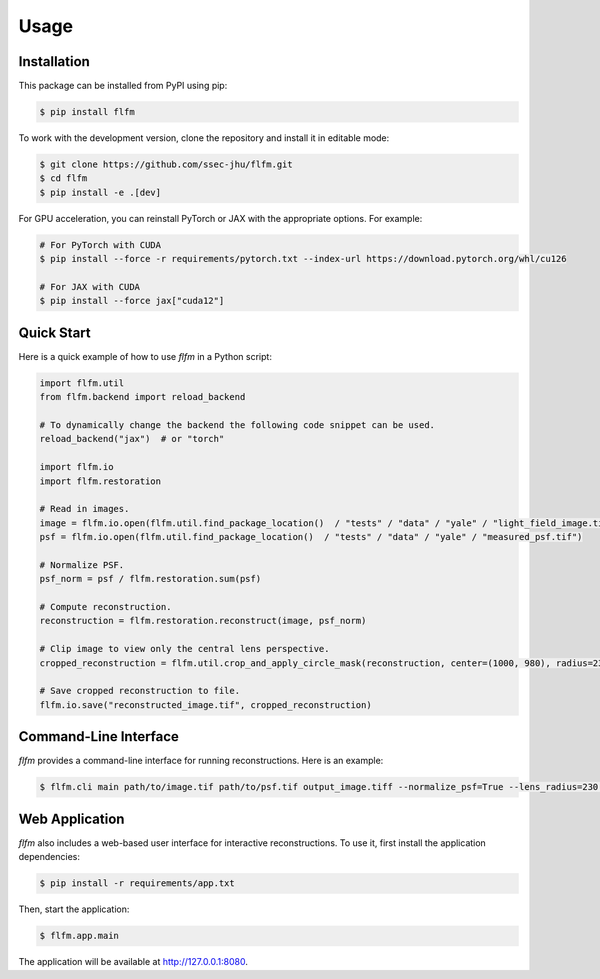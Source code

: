 Usage
=====

.. _installation:

Installation
------------

This package can be installed from PyPI using pip:

.. code-block:: console

   $ pip install flfm

To work with the development version, clone the repository and install it in editable mode:

.. code-block:: console

   $ git clone https://github.com/ssec-jhu/flfm.git
   $ cd flfm
   $ pip install -e .[dev]

For GPU acceleration, you can reinstall PyTorch or JAX with the appropriate options. For example:

.. code-block:: console

   # For PyTorch with CUDA
   $ pip install --force -r requirements/pytorch.txt --index-url https://download.pytorch.org/whl/cu126

   # For JAX with CUDA
   $ pip install --force jax["cuda12"]

Quick Start
-----------

Here is a quick example of how to use `flfm` in a Python script:

.. code-block:: python

   import flfm.util
   from flfm.backend import reload_backend

   # To dynamically change the backend the following code snippet can be used.
   reload_backend("jax")  # or "torch"

   import flfm.io
   import flfm.restoration

   # Read in images.
   image = flfm.io.open(flfm.util.find_package_location()  / "tests" / "data" / "yale" / "light_field_image.tif")
   psf = flfm.io.open(flfm.util.find_package_location()  / "tests" / "data" / "yale" / "measured_psf.tif")

   # Normalize PSF.
   psf_norm = psf / flfm.restoration.sum(psf)

   # Compute reconstruction.
   reconstruction = flfm.restoration.reconstruct(image, psf_norm)

   # Clip image to view only the central lens perspective.
   cropped_reconstruction = flfm.util.crop_and_apply_circle_mask(reconstruction, center=(1000, 980), radius=230)

   # Save cropped reconstruction to file.
   flfm.io.save("reconstructed_image.tif", cropped_reconstruction)

Command-Line Interface
----------------------

`flfm` provides a command-line interface for running reconstructions. Here is an example:

.. code-block:: console

   $ flfm.cli main path/to/image.tif path/to/psf.tif output_image.tiff --normalize_psf=True --lens_radius=230 --lens_center="(1000,980)" --backend=torch

Web Application
---------------

`flfm` also includes a web-based user interface for interactive reconstructions. To use it, first install the application dependencies:

.. code-block:: console

    $ pip install -r requirements/app.txt

Then, start the application:

.. code-block:: console

    $ flfm.app.main

The application will be available at http://127.0.0.1:8080.
